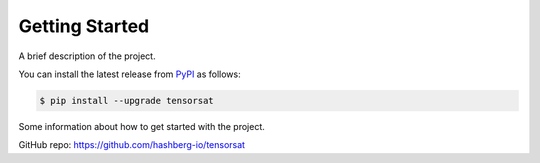 Getting Started
===============

A brief description of the project.

You can install the latest release from `PyPI <https://pypi.org/project/tensorsat/>`_ as follows:

.. code-block:: console

    $ pip install --upgrade tensorsat

Some information about how to get started with the project.

GitHub repo: https://github.com/hashberg-io/tensorsat
